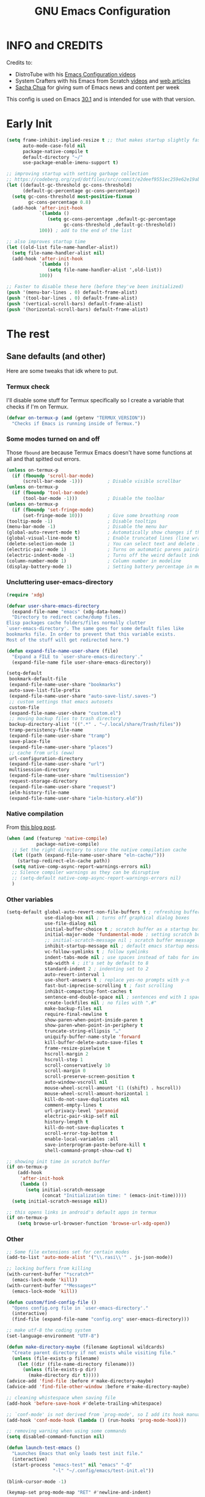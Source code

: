 #+title: GNU Emacs Configuration
#+auto_tangle: t

* Table of Contents :toc:noexport:
- [[#info-and-credits][INFO and CREDITS]]
- [[#early-init][Early Init]]
- [[#the-rest][The rest]]
  - [[#sane-defaults-and-other][Sane defaults (and other)]]
    - [[#termux-check][Termux check]]
    - [[#some-modes-turned-on-and-off][Some modes turned on and off]]
    - [[#uncluttering-user-emacs-directory][Uncluttering user-emacs-directory]]
    - [[#native-compilation][Native compilation]]
    - [[#other-variables][Other variables]]
    - [[#other][Other]]
    - [[#package-management-setup][Package management setup]]
      - [[#normal-packages][Normal packages]]
      - [[#not-normal-packages-vc][Not normal packages (vc)]]
  - [[#keybindings][Keybindings]]
    - [[#modal-editing-meow][Modal editing (Meow)]]
    - [[#flashing][Flashing]]
    - [[#setting-keybindings][Setting keybindings]]
  - [[#built-in-packages][Built-in packages]]
    - [[#abbreviations][Abbreviations]]
    - [[#recentf---file-history][recentf - file history]]
    - [[#remembering-file-place][Remembering file place]]
    - [[#eww][EWW]]
    - [[#line-numbers][Line numbers]]
    - [[#project-management][Project management]]
    - [[#tabs][Tabs]]
    - [[#ibuffer][Ibuffer]]
  - [[#appearance][Appearance]]
    - [[#dashboard-enlight][Dashboard (enlight)]]
    - [[#fonts][Fonts]]
      - [[#setting-fonts][Setting fonts]]
      - [[#enabling-programming-ligatures][Enabling programming ligatures]]
    - [[#highlight-todo][Highlight TODO]]
    - [[#icons-nerd-fonts][Icons (Nerd Fonts)]]
    - [[#modeline][Modeline]]
    - [[#rainbow-delimiters][Rainbow delimiters]]
    - [[#display-color-codes][Display color codes]]
    - [[#theme-ewal][Theme (ewal)]]
  - [[#completion][Completion]]
    - [[#in-buffer-completion][In-buffer completion]]
      - [[#corfu][corfu]]
      - [[#cape][cape]]
      - [[#completion-preview-mode][completion-preview-mode]]
    - [[#minibuffer-completion][Minibuffer completion]]
      - [[#vertico][Vertico]]
      - [[#consult][Consult]]
      - [[#annotations-marginalia][Annotations (marginalia)]]
  - [[#dired][Dired]]
  - [[#docs][Docs]]
    - [[#helpful][Helpful]]
      - [[#meows-describe-key-override][Meow's describe-key override]]
    - [[#which-key][Which-key]]
  - [[#elfeed][Elfeed]]
  - [[#embark][Embark]]
  - [[#magit][Magit]]
  - [[#transient][Transient]]
  - [[#org-mode][Org Mode]]
    - [[#initial-tweaks][Initial tweaks]]
    - [[#following-links-in-a-table][Following links in a table]]
    - [[#dwim-inserting-behaviour][DWIM inserting behaviour]]
    - [[#agenda-settings][Agenda settings]]
    - [[#saving-agenda-files][Saving agenda files]]
    - [[#export-settings][Export settings]]
    - [[#latex-settings][LaTeX settings]]
    - [[#meow-settings][Meow settings]]
    - [[#org-tempo][Org Tempo]]
    - [[#org-appear][Org appear]]
    - [[#org-auto-tangle][Org auto tangle]]
    - [[#org-roam][Org Roam]]
    - [[#toc][TOC]]
  - [[#parenthesis][Parenthesis]]
  - [[#programming][Programming]]
    - [[#compiling][Compiling]]
    - [[#flycheck][Flycheck]]
    - [[#lsp][LSP]]
    - [[#language-support][Language support]]
    - [[#languages][Languages]]
      - [[#shells][Shells]]
      - [[#c][C++]]
      - [[#lisp][Lisp]]
      - [[#elisp][Elisp]]
      - [[#python][Python]]
      - [[#web][Web]]
        - [[#impatient-mode][Impatient mode]]
        - [[#html][HTML]]
        - [[#css][CSS]]
        - [[#js][JS]]
    - [[#tree-sitter][Tree-sitter]]
    - [[#templates][Templates]]
      - [[#startup-templates-auto-insert][Startup templates (auto-insert)]]
      - [[#command-templates][Command templates]]
    - [[#making-file-executable-if-its-a-script][Making file executable if it's a script]]
  - [[#shells-and-terminals][Shells and terminals]]
    - [[#shell][Shell]]
    - [[#eshell][Eshell]]
      - [[#eat][EAT]]
    - [[#vterm][Vterm]]
  - [[#sudo-edit][Sudo edit]]
  - [[#translation-reverso][Translation (reverso)]]
  - [[#writeroom][Writeroom]]
  - [[#display-buffer-alist][display-buffer-alist]]
  - [[#pop-up-windows][Pop up windows]]
  - [[#m3u-mode][M3U mode]]
  - [[#local-packages][Local packages]]
  - [[#anilist-activity-lookup][Anilist activity lookup]]

* INFO and CREDITS
Credits to:
- DistroTube with his [[https://youtube.com/playlist?list=PL5--8gKSku15e8lXf7aLICFmAHQVo0KXX][Emacs Configuration videos]]
- System Crafters with his Emacs from Scratch [[https://youtube.com/playlist?list=PLEoMzSkcN8oPH1au7H6B7bBJ4ZO7BXjSZ][videos]] and [[https://systemcrafters.net/emacs-from-scratch/][web articles]]
- [[https://sachachua.com/blog/][Sacha Chua]] for giving sum of Emacs news and content per week

This config is used on Emacs _30.1_ and is intended for use with that version.
* Early Init
#+begin_src emacs-lisp :tangle early-init.el
(setq frame-inhibit-implied-resize t ;; that makes startup slightly faster
      auto-mode-case-fold nil
      package-native-compile t
      default-directory "~/"
      use-package-enable-imenu-support t)

;; improving startup with setting garbage collection
;; https://codeberg.org/zyd/dotfiles/src/commit/e2deef9551ec259e62e19abe3a9b86feb4a5c870/emacs.d/early-init.el
(let ((default-gc-threshold gc-cons-threshold)
      (default-gc-percentage gc-cons-percentage))
  (setq gc-cons-threshold most-positive-fixnum
        gc-cons-percentage 0.8)
  (add-hook 'after-init-hook
            `(lambda ()
               (setq gc-cons-percentage ,default-gc-percentage
                     gc-cons-threshold ,default-gc-threshold))
            100)) ; add to the end of the list

;; also improves startup time
(let ((old-list file-name-handler-alist))
  (setq file-name-handler-alist nil)
  (add-hook 'after-init-hook
            `(lambda ()
               (setq file-name-handler-alist ',old-list))
            100))

;; Faster to disable these here (before they've been initialized)
(push '(menu-bar-lines . 0) default-frame-alist)
(push '(tool-bar-lines . 0) default-frame-alist)
(push '(vertical-scroll-bars) default-frame-alist)
(push '(horizontal-scroll-bars) default-frame-alist)
#+end_src
* The rest
#+PROPERTY: header-args :tangle init.el
** Sane defaults (and other)
Here are some tweaks that idk where to put.
*** Termux check
I'll disable some stuff for Termux specifically so I create a variable that checks if I'm on Termux.
#+begin_src emacs-lisp
(defvar on-termux-p (and (getenv "TERMUX_VERSION"))
  "Checks if Emacs is running inside of Termux.")
#+end_src
*** Some modes turned on and off
Those =fbound= are because Termux Emacs doesn't have some functions at all and that spitted out errors.
#+begin_src emacs-lisp
(unless on-termux-p
  (if (fboundp 'scroll-bar-mode)
      (scroll-bar-mode -1)))         ; Disable visible scrollbar
(unless on-termux-p
  (if (fboundp 'tool-bar-mode)
      (tool-bar-mode -1)))           ; Disable the toolbar
(unless on-termux-p
  (if (fboundp 'set-fringe-mode)
      (set-fringe-mode 10)))         ; Give some breathing room
(tooltip-mode -1)                    ; Disable tooltips
(menu-bar-mode -1)                   ; Disable the menu bar
(global-auto-revert-mode t)          ; Automatically show changes if the file has changed
(global-visual-line-mode t)          ; Enable truncated lines (line wrapping)
(delete-selection-mode 1)            ; You can select text and delete it by typing (in emacs keybindings).
(electric-pair-mode 1)               ; Turns on automatic parens pairing
(electric-indent-mode -1)            ; Turns off the weird default indenting.
(column-number-mode 1)               ; Column number in modeline
(display-battery-mode 1)             ; Setting battery percentage in modeline
#+end_src
*** Uncluttering user-emacs-directory
#+begin_src emacs-lisp
(require 'xdg)

(defvar user-share-emacs-directory
  (expand-file-name "emacs" (xdg-data-home))
  "Directory to redirect cache/dump files.
Elisp packages cache folders/files normally clutter
`user-emacs-directory'. The same goes for some default files like
bookmarks file. In order to prevent that this variable exists.
Most of the stuff will get redirected here.")

(defun expand-file-name-user-share (file)
  "Expand a FILE to `user-share-emacs-directory'."
  (expand-file-name file user-share-emacs-directory))

(setq-default
 bookmark-default-file
 (expand-file-name-user-share "bookmarks")
 auto-save-list-file-prefix
 (expand-file-name-user-share "auto-save-list/.saves-")
 ;; custom settings that emacs autosets
 custom-file
 (expand-file-name-user-share "custom.el")
 ;; moving backup files to trash directory
 backup-directory-alist '((".*" . "~/.local/share/Trash/files"))
 tramp-persistency-file-name
 (expand-file-name-user-share "tramp")
 save-place-file
 (expand-file-name-user-share "places")
 ;; cache from urls (eww)
 url-configuration-directory
 (expand-file-name-user-share "url")
 multisession-directory
 (expand-file-name-user-share "multisession")
 request-storage-directory
 (expand-file-name-user-share "request")
 ielm-history-file-name
 (expand-file-name-user-share "ielm-history.eld"))
#+end_src
*** Native compilation
From [[https://www.rahuljuliato.com/posts/multiple-eln-cache][this blog post]].
#+begin_src emacs-lisp
(when (and (featurep 'native-compile)
           package-native-compile)
  ;; Set the right directory to store the native compilation cache
  (let ((path (expand-file-name-user-share "eln-cache/")))
    (startup-redirect-eln-cache path))
  (setq native-comp-async-report-warnings-errors nil)
  ;; Silence compiler warnings as they can be disruptive
  ;; (setq-default native-comp-async-report-warnings-errors nil)
  )
#+end_src
*** Other variables
#+begin_src emacs-lisp
(setq-default global-auto-revert-non-file-buffers t ; refreshing buffers without file associated with them
              use-dialog-box nil ; turns off graphical dialog boxes
              use-file-dialog nil
              initial-buffer-choice t ; scratch buffer as a startup buffer
              initial-major-mode 'fundamental-mode ; setting scratch buffer major mode
              ;; initial-scratch-message nil ; scratch buffer message
              inhibit-startup-message nil ; default emacs startup message
              vc-follow-symlinks t ; follow symlinks
              indent-tabs-mode nil ; use spaces instead of tabs for indenting
              tab-width 4 ; it's set by default to 8
              standard-indent 2 ; indenting set to 2
              auto-revert-interval 1
              use-short-answers t ; replace yes-no prompts with y-n
              fast-but-imprecise-scrolling t ; fast scrolling
              inhibit-compacting-font-caches t
              sentence-end-double-space nil ; sentences end with 1 space
              create-lockfiles nil ; no files with ".#"
              make-backup-files nil
              require-final-newline t
              show-paren-when-point-inside-paren t
              show-paren-when-point-in-periphery t
              truncate-string-ellipsis "…"
              uniquify-buffer-name-style 'forward
              kill-buffer-delete-auto-save-files t
              frame-resize-pixelwise t
              hscroll-margin 2
              hscroll-step 1
              scroll-conservatively 10
              scroll-margin 0
              scroll-preserve-screen-position t
              auto-window-vscroll nil
              mouse-wheel-scroll-amount '(1 ((shift) . hscroll))
              mouse-wheel-scroll-amount-horizontal 1
              kill-do-not-save-duplicates nil
              comment-empty-lines t
              url-privacy-level 'paranoid
              electric-pair-skip-self nil
              history-length t
              kill-do-not-save-duplicates t
              scroll-error-top-bottom t
              enable-local-variables :all
              save-interprogram-paste-before-kill t
              shell-command-prompt-show-cwd t)

;; showing init time in scratch buffer
(if on-termux-p
    (add-hook
     'after-init-hook
     (lambda ()
       (setq initial-scratch-message
             (concat "Initialization time: " (emacs-init-time)))))
  (setq initial-scratch-message nil))

;; this opens links in android's default apps in termux
(if on-termux-p
    (setq browse-url-browser-function 'browse-url-xdg-open))
#+end_src
*** Other
#+begin_src emacs-lisp
;; Some file extensions set for certain modes
(add-to-list 'auto-mode-alist '("\\.rasi\\'" . js-json-mode))

;; locking buffers from killing
(with-current-buffer "*scratch*"
  (emacs-lock-mode 'kill))
(with-current-buffer "*Messages*"
  (emacs-lock-mode 'kill))

(defun custom/find-config-file ()
  "Opens config.org file in `user-emacs-directory'."
  (interactive)
  (find-file (expand-file-name "config.org" user-emacs-directory)))

;; make utf-8 the coding system
(set-language-environment "UTF-8")

(defun make-directory-maybe (filename &optional wildcards)
  "Create parent directory if not exists while visiting file."
  (unless (file-exists-p filename)
    (let ((dir (file-name-directory filename)))
      (unless (file-exists-p dir)
        (make-directory dir t)))))
(advice-add 'find-file :before #'make-directory-maybe)
(advice-add 'find-file-other-window :before #'make-directory-maybe)

;; cleaning whistespace when saving file
(add-hook 'before-save-hook #'delete-trailing-whitespace)

;; `conf-mode' is not derived from `prog-mode', so I add its hook manually
(add-hook 'conf-mode-hook (lambda () (run-hooks 'prog-mode-hook)))

;; removing warning when using some commands
(setq disabled-command-function nil)

(defun launch-test-emacs ()
  "Launches Emacs that only loads test init file."
  (interactive)
  (start-process "emacs-test" nil "emacs" "-Q"
                 "-l" "~/.config/emacs/test-init.el"))

(blink-cursor-mode -1)

(keymap-set prog-mode-map "RET" #'newline-and-indent)

(defun execute-extended-command-other-window (prefixarg &optional command-name typed)
  "Execute `execute-extended-command' in a new window."
  (interactive
   (let ((execute-extended-command--last-typed nil))
     (list current-prefix-arg
           (read-extended-command))))
  (switch-to-buffer-other-window (current-buffer))
  (with-suppressed-warnings ((interactive-only execute-extended-command))
    (execute-extended-command prefixarg command-name typed)))

(defun execute-extended-command-other-tab (prefixarg &optional command-name typed)
  "Execute `execute-extended-command' in a new tab."
  (interactive
   (let ((execute-extended-command--last-typed nil))
     (list current-prefix-arg
           (read-extended-command))))
  (display-buffer-in-new-tab (current-buffer) nil)
  (with-suppressed-warnings ((interactive-only execute-extended-command))
    (execute-extended-command prefixarg command-name typed)))

(keymap-global-set "C-x 4 x" #'execute-extended-command-other-window)
(keymap-global-set "C-x t x" #'execute-extended-command-other-tab)

(defun desktop-and-tabs-clear (arg)
  "Clear desktop, close all tabs."
  (interactive "P")
  (if arg
      (emacs-lock-mode 'kill))
  (desktop-clear)
  (let ((inhibit-message t))
    (tab-close-other)
    (if arg
        (setq emacs-lock-mode nil)
      (enlight-open))))

(keymap-global-set "C-x M-k" 'desktop-and-tabs-clear)

(defun indent-dwim ()
  "Indent whole buffer or region."
  (interactive)
  (if (use-region-p)
      (call-interactively 'indent-region)
    (indent-region (point-min) (point-max))))

(keymap-global-set "<remap> <indent-region>" 'indent-dwim)

(with-eval-after-load 'hl-line
  (define-advice face-at-point (:around (orig-fun &rest args))
    "Disable `hl-line-mode' temporarily if it's non-nil."
    (if hl-line-mode
        (progn
          (hl-line-mode -1)
          (prog1 (apply orig-fun args)
            (hl-line-mode 1)))
      (apply orig-fun args))))
#+end_src
*** Package management setup
**** Normal packages
=use-package= is nice wrapper for installing and configruing packages.
It will lazy-load packages by default.
I have =use-package-always-ensure= because otherwise packages didn't want to download with =use-package-always-defer=.
#+begin_src emacs-lisp
(use-package use-package
  ;; :init (setq use-package-enable-imenu-support t)
  :custom
  (use-package-verbose t)
  (use-package-always-ensure t)
  (use-package-always-defer t)) ; packages by default will be lazy loaded, like they will have defer: t
#+end_src

Default package management using =package.el=
#+begin_src emacs-lisp
(use-package package
  :custom
  (package-user-dir (expand-file-name-user-share "packages/"))
  (package-gnupghome-dir (expand-file-name-user-share "gpg"))
  (package-archives '(("melpa" . "https://melpa.org/packages/")
                      ("elpa" . "https://elpa.gnu.org/packages/")
                      ("nongnu-elpa" . "https://elpa.nongnu.org/nongnu/")
                      ("jcs-elpa" . "https://jcs-emacs.github.io/jcs-elpa/packages/")))
  (package-async t)
  :init
  (package-initialize)
  (unless package-archive-contents
    (package-refresh-contents))
  )
#+end_src
**** Not normal packages (vc) :ARCHIVE:
=package-vc-install= can install pacakges directly from their source.
That is great for packages not available in elpas.
[[https://github.com/slotThe/vc-use-package][vc-use-package]] integrates it into =use-package=.
#+begin_src emacs-lisp
(unless (package-installed-p 'vc-use-package)
  (package-vc-install "https://github.com/slotThe/vc-use-package"))
(require 'vc-use-package)
#+end_src
** Keybindings
*** Modal editing (Meow)
#+begin_src emacs-lisp
(use-package meow
  :demand
  :custom
  (meow-use-clipboard t)
  (meow-expand-hint-remove-delay 0) ;; when set to 0, it disables numbers popup
  :config
  (defun meow-setup ()
    (setq meow-cheatsheet-layout meow-cheatsheet-layout-qwerty)
    (meow-motion-overwrite-define-key
     '("j" . meow-next)
     '("k" . meow-prev)
     '("<escape>" . ignore)
     '("{" . tab-previous)
     '("}" . tab-next))

    (meow-leader-define-key
     ;; Use SPC (0-9) for digit arguments.
     '("1" . meow-digit-argument)
     '("2" . meow-digit-argument)
     '("3" . meow-digit-argument)
     '("4" . meow-digit-argument)
     '("5" . meow-digit-argument)
     '("6" . meow-digit-argument)
     '("7" . meow-digit-argument)
     '("8" . meow-digit-argument)
     '("9" . meow-digit-argument)
     '("0" . meow-digit-argument)
     '("/" . meow-keypad-describe-key)
     '("?" . meow-cheatsheet))

    (meow-normal-define-key
     '("0" . meow-expand-0)
     '("9" . meow-expand-9)
     '("8" . meow-expand-8)
     '("7" . meow-expand-7)
     '("6" . meow-expand-6)
     '("5" . meow-expand-5)
     '("4" . meow-expand-4)
     '("3" . meow-expand-3)
     '("2" . meow-expand-2)
     '("1" . meow-expand-1)
     '("-" . negative-argument)
     '(";" . meow-reverse)
     '("," . meow-inner-of-thing)
     '("." . meow-bounds-of-thing)
     '("[" . meow-beginning-of-thing)
     '("]" . meow-end-of-thing)
     '("{" . tab-previous)
     '("}" . tab-next)
     '("a" . meow-append)
     '("A" . meow-open-below)
     '("b" . meow-back-word)
     '("B" . meow-back-symbol)
     '("c" . meow-change)
     '("d" . meow-delete)
     '("D" . meow-backward-delete)
     '("e" . meow-next-word)
     '("E" . meow-next-symbol)
     '("f" . meow-find)
     '("g" . meow-cancel-selection)
     '("G" . meow-grab)
     '("h" . meow-left)
     '("H" . meow-left-expand)
     '("i" . meow-insert)
     '("I" . meow-open-above)
     '("j" . meow-next)
     '("J" . meow-next-expand)
     '("k" . meow-prev)
     '("K" . meow-prev-expand)
     '("l" . meow-right)
     '("L" . meow-right-expand)
     '("m" . meow-join)
     '("n" . meow-search)
     '("o" . meow-block)
     '("O" . meow-to-block)
     '("p" . meow-yank)
     '("q" . meow-quit)
     '("Q" . meow-goto-line)
     '("r" . meow-replace)
     '("R" . meow-swap-grab)
     '("s" . meow-kill)
     '("t" . meow-till)
     '("u" . meow-undo)
     '("U" . meow-undo-in-selection)
     '("v" . meow-visit)
     '("w" . meow-mark-word)
     '("W" . meow-mark-symbol)
     '("x" . meow-line)
     '("X" . meow-goto-line)
     '("y" . meow-save)
     '("Y" . meow-sync-grab)
     '("z" . meow-pop-selection)
     '("'" . repeat)
     '("<escape>" . ignore))

    (meow-define-keys 'insert
      '("C-." . meow-keypad))
    (add-to-list 'meow-mode-state-list '(helpful-mode . normal)))

  (meow-setup)
  (meow-global-mode 1))
#+end_src

When I press =y= with no region, it will copy the end of visual line.
#+begin_src emacs-lisp
(use-package meow
  :config
  (defun kill-ring-save-visual-line ()
    "Save the region from point to the end of visual line."
    (interactive)
    (let ((end-point (save-excursion
                       (end-of-visual-line)
                       (point))))
      (save-excursion
        (kill-ring-save (point) end-point))))
  (add-to-list 'meow-selection-command-fallback
               '(meow-save . kill-ring-save-visual-line)))
#+end_src
*** Flashing
When doing big movements, I will get a flash at the current line.
#+begin_src emacs-lisp
(use-package pulse
  :config
  (defun custom/pulse-line (&rest _)
    "Pulse the current line."
    (pulse-momentary-highlight-one-line (point)))

  (dolist (command '(meow-beginning-of-thing
                     meow-end-of-thing
                     windmove-up
                     windmove-down
                     windmove-left
                     windmove-right
                     other-window
                     scroll-up-command
                     scroll-down-command
                     tab-select
                     tab-next
                     tab-previous))
    (advice-add command :after #'custom/pulse-line)))
#+end_src
*** Setting keybindings
#+begin_src emacs-lisp
;; Make ESC quit prompts immediately
(keymap-global-set "<escape>" 'keyboard-escape-quit)
(keymap-global-set "C-c f c" 'custom/find-config-file)
(keymap-global-set "C-c f ." 'find-file-at-point)
(keymap-global-set "C-x K" 'kill-current-buffer)
;; I don't like default window management keybindings so I set my own
;; They are inspired by Doom Emacs keybindings
(keymap-global-set "C-c w j" 'windmove-down)
(keymap-global-set "C-c w h" 'windmove-left)
(keymap-global-set "C-c w k" 'windmove-up)
(keymap-global-set "C-c w l" 'windmove-right)
(keymap-global-set "C-c w v" 'split-window-right)
(keymap-global-set "C-c w s" 'split-window-below)
(keymap-global-set "C-c w c" 'delete-window)
(keymap-global-set "C-c w w" 'other-window)
(keymap-global-set "C-c w q l" 'windmove-delete-right)
(keymap-global-set "C-c w q h" 'windmove-delete-left)
(keymap-global-set "C-c w q j" 'windmove-delete-down)
(keymap-global-set "C-c w q k" 'windmove-delete-up)
(keymap-global-set "M-/" 'hippie-expand)
;; resizing buffer
(keymap-global-set "C-=" 'text-scale-increase)
(keymap-global-set "C-+" 'text-scale-increase)
(keymap-global-set "C--" 'text-scale-decrease)
(keymap-global-set "C-x 4 k" 'other-window-prefix)
(keymap-global-set "C-x B" 'scratch-buffer)
(global-set-key (kbd "<C-wheel-up>") 'text-scale-increase)
(global-set-key (kbd "<C-wheel-down>") 'text-scale-decrease)
#+end_src
** Built-in packages
*** Abbreviations
Built-in =abbrev-mode= allows for abbreviations.
#+begin_src emacs-lisp
(use-package abbrev
  :ensure nil
  :hook (text-mode . abbrev-mode) ;; `text-mode' is a parent of `org-mode'
  :bind ("C-x \"" . unexpand-abbrev)
  :config
  (if on-termux-p
      (setq abbrev-file-name
            "~/storage/shared/Sync/backup/abbrev_defs.el")
    (setq abbrev-file-name "~/Sync/backup/abbrev_defs.el")))
#+end_src

I have /btw/ set for /by the way/.
The cool thing is when you type /Btw/ you get /By the way/ with capital /B/ at the beginning.
*** recentf - file history
=recentf= is built-in package for remembering file visit history.
#+begin_src emacs-lisp
(use-package recentf
  :hook ((after-init . recentf-mode)
         (kill-emacs . #'recentf-save-list))
  :bind (("C-c f r" . recentf-open))
  :custom
  (recentf-save-file (expand-file-name-user-share "recentf")) ; location of the file
  (recentf-max-saved-items nil)) ; infinite amount of entries in recentf file
#+end_src
*** Remembering file place
#+begin_src emacs-lisp
(use-package saveplace
  :hook (after-init . save-place-mode))
#+end_src
*** EWW
#+begin_src emacs-lisp
(use-package eww
  :custom (eww-auto-rename-buffer 'title))
#+end_src
*** Line numbers
#+begin_src emacs-lisp
(use-package display-line-numbers
  :hook (prog-mode . display-line-numbers-mode)
  :custom (display-line-numbers-type 'relative))
#+end_src
*** Project management
I'm using built-in =project= package.
#+begin_src emacs-lisp
(use-package project
  :custom
  (project-list-file
   (expand-file-name-user-share "projects"))
  (project-switch-use-entire-map t))
#+end_src
*** Tabs
=tab-bar= is built-in package that emulates web browser tab behaviour.
At first I wanted to use [[https://github.com/nex3/perspective-el][perspective]] to have workspaces, but it didn't work so I opted for this.
#+begin_src emacs-lisp
(use-package tab-bar
  :init
  (tab-bar-mode 1)
  ;; (advice-add #'tab-new
  ;;             :after
  ;;             (lambda (&rest _) (when (yes-or-no-p "Rename tab? ")
  ;;                                 (call-interactively #'tab-rename))))
  :custom-face
  (tab-bar-tab ((nil (:inherit 'highlight :background unspecified :foreground unspecified))))
  :bind ("C-x t k" . other-tab-prefix)
  :custom
  (tab-bar-show 1)                     ;; hide bar if <= 1 tabs open
  (tab-bar-close-button-show nil)      ;; hide tab close / X button
  (tab-bar-new-button-show nil)        ;; hide tab new / + button
  (tab-bar-tab-hints t)                ;; show tab numbers
  (tab-bar-auto-width-max nil))
#+end_src
*** Ibuffer
#+begin_src emacs-lisp
(use-package ibuffer
  :bind ("C-x C-b" . ibuffer)
  :custom (ibuffer-default-sorting-mode 'filename/process))
#+end_src
** Appearance
*** Dashboard (enlight)
I'm using [[https://github.com/ichernyshovvv/enlight][enlight]] as it allows for a very minimal dashboard.
#+begin_src emacs-lisp
(use-package enlight
  :hook (enlight-mode . (lambda () (with-current-buffer "*enlight*"
                                     (emacs-lock-mode 'kill))))
  :custom
  (initial-buffer-choice #'enlight)
  (tab-bar-new-tab-choice #'enlight) ;; buffer to show in new tabs
  (enlight-content
   (concat
    (propertize "Welcome to the Church of Emacs" 'face 'success)
    "\n"
    (concat "Startup time: " (emacs-init-time))
    "\n"
    (enlight-menu
     '(("Org Mode"
        ("Org-Agenda (current day)" (org-agenda nil "a") "a")
        ("Org-Agenda (all ideas)" (org-todo-list "IDEA") "i")
        ("Org-Roam notes" org-roam-node-find "n")
        ("Org-Roam today daily" org-roam-dailies-goto-today "d"))
       ("Other"
        ("Projects" project-switch-project "p"))
       ("Things to remember"
        ("Instead of holding h/l, use letter finding keybindings")
        ("Use C-. in insert mode to access meow-keypad")
        ("Use C-x ( and C-x ) in meow beacon state")))))))
#+end_src
*** Fonts
**** Setting fonts
It's tangled to =early-init.el=, because it improves startup time a bit.
#+begin_src emacs-lisp :tangle early-init.el
(set-face-attribute 'default nil
                    :font "JetBrainsMono NFM"
                    :height 90
                    :weight 'medium)
(set-face-attribute 'variable-pitch nil
                    :family "Ubuntu Nerd Font"
                    :weight 'medium)
(set-face-attribute 'fixed-pitch nil
                    :family "JetBrainsMono NFM Mono")
(set-face-attribute 'fixed-pitch-serif nil
                    :inherit 'fixed-pitch
                    :slant 'italic)

;; Makes commented text and keywords italics.
;; This is working in emacsclient but not emacs.
;; Your font must have an italic face available.
(custom-set-faces '(font-lock-comment-face ((nil (:slant italic)))))
#+end_src
**** Enabling programming ligatures
Some fonts like [[https://github.com/tonsky/FiraCode/][Fira Code]] have so called /programming ligatures/ that are essentailly nice symbols for combinations of symbols.
[[https://github.com/mickeynp/ligature.el][ligature.el]] allows us in Emacs to use them.
#+begin_src emacs-lisp
(use-package ligature
  :unless on-termux-p
  :hook (prog-mode . ligature-mode)
  :config
  (ligature-set-ligatures 't '("www"))
  ;; Enable ligatures in programming modes
  (ligature-set-ligatures
   'prog-mode
   '("--" "---" "==" "===" "!="
     "!==" "=!=" "=:=" "=/=" "<=" ">=" "&&" "&&&" "&=" "++" "+++" "***"
     ";;" "!!" "??" "???" "?:" "?." "?=" "<:" ":<" ":>" ">:" "<:<" "<>"
     "<<<" ">>>" "<<" ">>" "||" "-|" "_|_" "|-" "||-" "|=" "||=" "##"
     "###" "####" "#{" "#[" "]#" "#(" "#?" "#_" "#_(" "#:" "#!" "#=" "^="
     "<$>" "<$" "$>" "<+>" "<+" "+>" "<*>" "<*" "*>" "</" "</>" "/>"
     "<!--" "<#--" "-->" "->" "->>" "<<-" "<-" "<=<" "=<<" "<<=" "<=="
     "<=>" "<==>" "==>" "=>" "=>>" ">=>" ">>=" ">>-" ">-" "-<" "-<<"
     ">->" "<-<" "<-|" "<=|" "|=>" "|->" "<->" "<~~" "<~" "<~>" "~~"
     "~~>" "~>" "~-" "-~" "~@" "[||]" "|]" "[|" "|}" "{|" "[<" ">]" "|>"
     "<|" "||>" "<||" "|||>" "<|||" "<|>" "..." ".." ".=" "..<" ".?" "::"
     ":::" ":=" "::=" ":?" ":?>" "//" "///" "/*" "*/" "/=" "//=" "/=="
     "@_" "__" "???" "<:<" ";;;")))
#+end_src
*** Highlight TODO
Adding highlights to TODO and related words.
#+begin_src emacs-lisp
(use-package hl-todo
  :hook ((org-mode prog-mode) . hl-todo-mode)
  :custom
  (hl-todo-highlight-punctuation ":")
  (hl-todo-keyword-faces
   `(("TODO"       warning bold)
     ("FIXME"      error bold)
     ("HACK"       font-lock-constant-face bold)
     ("REVIEW"     font-lock-keyword-face bold)
     ("NOTE"       success bold)
     ("DEPRECATED" font-lock-doc-face bold))))
#+end_src
*** Icons ([[https://www.nerdfonts.com/][Nerd Fonts]])
#+begin_src emacs-lisp
(use-package nerd-icons
  :config
  (add-to-list 'nerd-icons-mode-icon-alist
               '(lisp-data-mode nerd-icons-sucicon
                                "nf-custom-scheme"
                                :face nerd-icons-orange)))

(use-package nerd-icons-dired
  :hook (dired-mode . nerd-icons-dired-mode)
  :config
  (advice-add #'wdired-change-to-wdired-mode :before
              (lambda ()
                (if nerd-icons-dired-mode
                    (nerd-icons-dired-mode -1))))
  (dolist (func '(wdired-finish-edit
                  wdired-exit
                  wdired-abort-changes))
    (advice-add func :after
                (lambda ()
                  (unless nerd-icons-dired-mode
                    (nerd-icons-dired-mode 1))))))

(use-package nerd-icons-ibuffer
  :hook (ibuffer-mode . nerd-icons-ibuffer-mode))

(use-package nerd-icons-completion
  :hook (marginalia-mode . #'nerd-icons-completion-marginalia-setup))
#+end_src
*** Modeline
[[https://github.com/seagle0128/doom-modeline][doom-modeline]] is a bar at the bottom of the screen
#+begin_src emacs-lisp
(use-package doom-modeline
  :hook (after-init . doom-modeline-mode)
  :custom
  (doom-modeline-battery t)
  (doom-modeline-buffer-encoding 'nondefault))
#+end_src
*** Rainbow delimiters
Adding [[https://github.com/Fanael/rainbow-delimiters][coloring to parentheses]].
#+begin_src emacs-lisp
(use-package rainbow-delimiters
  :hook (prog-mode . rainbow-delimiters-mode)
  :custom (rainbow-delimiters-max-face-count 5))
#+end_src
*** Display color codes
[[https://github.com/DevelopmentCool2449/colorful-mode][colorful-mode]] displays the actual color as a background for any hex color value (ex. #ffffff).
#+begin_src emacs-lisp
(use-package colorful-mode
  :hook (after-init . global-colorful-mode)
  :custom (global-colorful-modes
           '(prog-mode conf-mode help-mode (not special-mode)))
  ;; the default box around the colors causes line to be slightly
  ;; misaligned
  :custom-face (colorful-base ((nil (:box nil)))))
#+end_src
*** Theme (ewal)
I use [[https://github.com/dylanaraps/pywal][pywal]] for my theming so I use [[https://github.com/cyruseuros/ewal][this]] as my theme.
#+begin_src emacs-lisp
(use-package doom-themes
  ;; :demand
  :custom
  (doom-themes-enable-bold t)   ; if nil, bold is universally disabled
  (doom-themes-enable-italic t) ; if nil, italics is universally disabled
  :config
  ;; Enable flashing modeline on errors
  (doom-themes-visual-bell-config)
  ;; Corrects (and improves) org-mode's native fontification.
  (doom-themes-org-config))

(if on-termux-p
    (load-theme 'doom-dracula t) ;; if on termux, use some doom theme
  (progn
    (use-package ewal-doom-themes
      :demand
      :config
      (defun ewal-dark-background-p ()
        "Return non-nil if background color is dark."
        (color-dark-p (mapcar (lambda (x)
                                (/ x 255.0))
                              (color-hex-to-rgb
                               (ewal-load-color 'background)))))

      (defun ewal-setup (theme)
        "Set some faces if THEME is ewal theme."
        (when (eq theme 'ewal-doom-one)
          (let ((color (ewal--get-base-color 'green)))
            (set-face-attribute 'line-number nil
                                :foreground color
                                :inherit 'default)
            (eval
             `(with-eval-after-load 'org
                (set-face-attribute 'org-scheduled-today nil
                                    :foreground ,color)))
            (eval `(with-eval-after-load 'completion-preview
                     (set-face-attribute 'completion-preview-exact nil
                                         :underline ,color))))
          (with-eval-after-load 'hl-line
            (if (ewal-dark-background-p)
                (set-face-attribute 'hl-line nil :background "gray5")
              (set-face-attribute 'hl-line nil :background 'unspecified
                                  :inherit 'highlight)))))

      (add-hook 'enable-theme-functions 'ewal-setup)

      (defun color-hex-to-rgb (hex)
        "Return list of red, green and blue colors for the hex color
string specified by HEX."
        (list (string-to-number (substring hex 1 3) 16)
              (string-to-number (substring hex 3 5) 16)
              (string-to-number (substring hex 5 7) 16)))

      (if (ewal-dark-background-p)
          (load-theme 'ewal-doom-one t)
        (progn
          (setq ewal-doom-one-brighter-comments t
                ewal-doom-one-comment-bg nil
                ewal-dark-palette-p nil)
          (load-theme 'ewal-doom-one t)

          (with-eval-after-load 'eww
            (set-face-attribute
             'eww-form-text nil :box
             `(:line-width 1 :color ,(ewal-get-color 'foreground)))))))))
#+end_src

With Emacs 29, true transparency has been added.
#+begin_src emacs-lisp
(add-to-list 'default-frame-alist '(alpha-background . 95))
#+end_src
** Completion
*** In-buffer completion
**** corfu
[[https://github.com/minad/corfu][corfu]] is minimal completion provider aligning with Emacs built-in tools.
#+begin_src emacs-lisp
(use-package corfu
  :init (global-corfu-mode t)
  :hook (;; (meow-insert-exit . custom/corfu-cleanup)
         ;; ((prog-mode ielm-mode) . corfu-mode)
         (corfu-mode . corfu-popupinfo-mode)
         (prog-mode . (lambda () (setq-local corfu-auto t))))
  :custom-face
  (corfu-current ((nil (:inherit 'highlight
                                 :background unspecified
                                 :foreground unspecified))))
  :custom
  ;; (corfu-auto t)
  (corfu-auto-prefix 1)
  (corfu-popupinfo-delay nil)
  (corfu-quit-no-match t)
  (global-corfu-minibuffer nil)
  (tab-always-indent 'complete)
  ;; :preface
  ;; it doesn't exit when using meow, the fix was inspired by
  ;; https://gitlab.com/daniel.arnqvist/emacs-config/-/blob/master/init.el?ref_type=heads#L147
  ;; (defun custom/corfu-cleanup ()
  ;;   "Close corfu popup if it is active."
  ;;   (if (boundp 'corfu-mode)
  ;;       (if corfu-mode (corfu-quit))))
  :bind (:map corfu-map
              ("C-j" . corfu-next)
              ("C-k" . corfu-previous)
              ("C-l" . corfu-insert)
              ("<escape>" . corfu-quit))
  :config
  ;; (add-to-list 'meow-mode-state-list '(corfu-mode . insert))
  )

(use-package nerd-icons-corfu
  :hook (corfu-mode . nerd-icons-corfu-setup)
  :preface
  (defun nerd-icons-corfu-setup ()
    (add-to-list 'corfu-margin-formatters #'nerd-icons-corfu-formatter))
  )
#+end_src
**** cape
#+begin_src emacs-lisp
(use-package cape
  :init
  ;; The order of the functions matters, the
  ;; first function returning a result wins.  Note that the list of buffer-local
  ;; completion functions takes precedence over the global list.
  (add-hook 'completion-at-point-functions #'cape-dabbrev)
  (add-hook 'completion-at-point-functions #'cape-file)
  (add-hook 'completion-at-point-functions #'cape-elisp-block)
  ;; (add-hook 'completion-at-point-functions #'cape-history)
)
#+end_src
**** completion-preview-mode
#+begin_src emacs-lisp
(use-package completion-preview
  :hook (after-init . global-completion-preview-mode)
  :bind (:map completion-preview-active-mode-map
              ("TAB" . completion-preview-insert))
  :config
  (add-to-list 'global-completion-preview-modes
               '(not prog-mode conf-mode)))
#+end_src
*** Minibuffer completion
The completion that you get when doing =M-x= for example that lists candidates to choose from.
**** Vertico
I switched from [[https://github.com/abo-abo/swiper#ivy][Ivy]] to [[https://github.com/minad/vertico][Vertico]] because it's simpler.
I don't need it loading immediately so I defer it by a second.
#+begin_src emacs-lisp
(use-package vertico
  :hook (after-init . vertico-mode)
  :bind (:map vertico-map
              ("C-j" . vertico-next)
              ("C-k" . vertico-previous)
              ("C-l" . vertico-exit))
  :custom
  (enable-recursive-minibuffers t)
  ;; `recentf-open' will not have sorted entries
  (vertico-multiform-commands
   '((recentf-open (vertico-sort-function . nil))))
  :config
  (vertico-mode)
  (vertico-mouse-mode t)
  (vertico-multiform-mode)
  )
#+end_src

=vertico-directory= extension makes file navigation easier
#+begin_src emacs-lisp
(use-package vertico-directory
  :after vertico
  :ensure nil
  ;; More convenient directory navigation commands
  :bind (:map vertico-map
              ("RET" . vertico-directory-enter)
              ("C-l" . vertico-directory-enter)
              ("DEL" . vertico-directory-delete-char)
              ("M-DEL" . vertico-directory-delete-word))
  ;; Tidy shadowed file names
  :hook (rfn-eshadow-update-overlay . vertico-directory-tidy))
#+end_src

[[https://github.com/oantolin/orderless][Orderless]] is used for using different completion style across whole Emacs.
#+begin_src emacs-lisp
(use-package orderless
  :after vertico
  :init
  ;; Configure a custom style dispatcher (see the Consult wiki)
  ;; (setq orderless-style-dispatchers '(+orderless-consult-dispatch orderless-affix-dispatch)
  ;;       orderless-component-separator #'orderless-escapable-split-on-space)
  (setq completion-styles '(orderless basic)
        completion-category-defaults nil
        completion-category-overrides '((file (styles partial-completion)))))
#+end_src

Built-in =savehist-mode= saves minibuffer history
#+begin_src emacs-lisp
(use-package savehist
  :init (savehist-mode t)
  :custom
  (savehist-file (expand-file-name-user-share "history"))
  (savehist-additional-variables '(comint-input-ring)))
#+end_src
**** Consult
[[https://github.com/minad/consult][Consult]] has lots of useful commands with minibuffer completion.
#+begin_src emacs-lisp
(use-package consult
  :init
  ;; Use `consult-completion-in-region' if Vertico is enabled.
  ;; Otherwise use the default `completion--in-region' function.
  (setq-default completion-in-region-function
                (lambda (&rest args)
                  (apply (if vertico-mode
                             #'consult-completion-in-region
                           #'completion--in-region)
                         args)))
  :bind
  ;; ([remap project-find-file] . consult-project-buffer)
  (([remap goto-line] . consult-goto-line)
   ([remap imenu] . consult-imenu)
   ([remap switch-to-buffer] . consult-buffer)
   ([remap project-find-file] . consult-project-buffer)
   ([remap switch-to-buffer-other-window] . consult-buffer-other-window)
   ([remap switch-to-buffer-other-frame] . consult-buffer-other-frame)
   ([remap switch-to-buffer-other-tab] . consult-buffer-other-tab)
   ("M-P" . consult-history)
   ([remap comint-history-isearch-backward-regexp] . consult-history)
   ([remap previous-matching-history-element] . consult-history)
   ([remap eshell-previous-matching-input] . consult-history))
  :custom
  (consult-async-min-input 0)
  :config
  ;; no live preview as loading org mode takes few seconds
  (consult-customize consult-buffer consult-project-buffer
                     :preview-key nil)
  ;; adding project source
  ;; (push 'consult--source-project-recent-file consult-buffer-sources)
  (push 'consult--source-project-buffer consult-buffer-sources)
  (meow-normal-define-key '("P" . consult-yank-from-kill-ring)))
#+end_src
**** Annotations (marginalia)
[[https://github.com/minad/marginalia][Marginalia]] shows candidatate's annotations
#+begin_src emacs-lisp
(use-package marginalia
  :after vertico
  :bind (:map minibuffer-local-map
              ("M-A" . marginalia-cycle))
  :init (marginalia-mode))
#+end_src
** Dired
Dired is bult-in file manager for Emacs. It uses =ls= for displaying directories.
#+begin_src emacs-lisp
(use-package dired
  :ensure nil
  :hook (dired-mode . dired-hide-details-mode)
  :bind (:map dired-mode-map
              ("b" . dired-up-directory))
  :custom
  (insert-directory-program "ls")
  (dired-listing-switches "-lvXAh --group-directories-first")
  (dired-switches-in-mode-line 0)
  (dired-kill-when-opening-new-dired-buffer t)
  (image-dired-dir (expand-file-name-user-share "image-dired"))
  (dired-auto-revert-buffer t)
  (dired-hide-details-hide-symlink-targets nil)
  (dired-recursive-copies 'always)
  (dired-recursive-deletes 'always)
  (dired-vc-rename-file t)
  (dired-guess-shell-alist-user
   (list '("\\.\\(png\\|jpg\\|jpeg\\|gif\\|svg\\|bmp\\|webp\\)$"
           "xdg-open")
         '("\\.\\(pdf\\|epub\\)$" "xdg-open")
         '("\\.\\(mkv\\|mp4\\)$" "xdg-open")
         ;; everything else
         '("\\..*$" "xdg-open")))
  (dired-dwim-target t))

(use-package diredfl
  :after dired
  :hook (dired-mode . diredfl-mode)
  :config
  (set-face-attribute 'diredfl-dir-name nil :bold t)
  (add-to-list 'diredfl-compressed-extensions ".chd"))
#+end_src
** Docs
*** Helpful
[[https://github.com/Wilfred/helpful][This]] makes Emacs documentation look pretty.
#+begin_src emacs-lisp
(use-package helpful
  :bind
  ([remap describe-function] . helpful-callable)
  ([remap describe-command] . helpful-command)
  ([remap describe-symbol] . helpful-symbol)
  ([remap describe-variable] . helpful-variable)
  ([remap describe-key] . helpful-key) ; it doesn't work with meow
  ("C-h C-." . helpful-at-point-better)
  ("C-h '" . describe-face)
  :custom (helpful-max-buffers nil)
  :config
  (defun helpful-at-point-better ()
    "Improved version of `helpful-at-point'.
Handles symbols that start or end with a single quote (') correctly."
    (interactive)
    (if-let ((sym (thing-at-point 'symbol t)))
        (let ((sym (cond
                    ((char-equal ?' (aref sym 0)) ; Starts with '
                     (substring sym 1)) ; Remove leading '
                    ((char-equal ?' (aref sym (1- (length sym)))) ; Ends with '
                     (substring sym 0 -1)) ; Remove trailing '
                    ;; is in org mode and is surrounded by =
                    ((and (eq major-mode 'org-mode)
                          (and (char-equal ?= (aref sym 0))
                               (char-equal ?= (aref sym (1- (length sym))))))
                     (substring sym 1 -1))
                    (t sym)))) ; No changes needed
          (helpful-symbol (intern sym)))
      (message "No symbol found at point!"))))
#+end_src
**** Meow's describe-key override
Meow sometimes uses =desribe-key= even with =C-h k= remapped to =helpful-key=.
I override it.
#+begin_src emacs-lisp
(use-package helpful
  :init
  (advice-add #'describe-key :override #'meow-helpful-key)
  (defun meow-helpful-key (&rest args)
    (funcall #'helpful-key (cdaar args))))
#+end_src
*** Which-key
[[https://github.com/justbur/emacs-which-key][It]] shows you available keybindings, the default ones and the ones you create.
It takes few seconds to load and that's why I defer it by 5 seconds.
#+begin_src emacs-lisp
(use-package which-key
  :unless on-termux-p
  :defer 5
  :custom
  (which-key-side-window-location 'bottom)
  (which-key-sort-order #'which-key-key-order-alpha)
  (which-key-sort-uppercase-first nil)
  (which-key-add-column-padding 1)
  (which-key-max-display-columns nil)
  (which-key-min-display-lines 6)
  (which-key-max-description-length nil)
  (which-key-allow-imprecise-window-fit nil)
  (which-key-separator "  ")
  (which-key-idle-delay 0.5)
  :config
  (which-key-mode 1))
#+end_src
** Elfeed
[[https://github.com/skeeto/elfeed][Elfeed]] is a RSS feed reader.
#+begin_src emacs-lisp
(use-package elfeed
  :unless on-termux-p
  :hook (elfeed-mode . hl-line-mode)
  :custom
  ;; cache? directory
  (elfeed-db-directory
   (expand-file-name-user-share "elfeed"))
  (elfeed-feeds  '("https://sachachua.com/blog/feed/"
                   "https://planet.emacslife.com/atom.xml"))
  (elfeed-search-filter "@6-months-ago")
  :bind (:map elfeed-search-mode-map
              ("f" . elfeed-search-show-entry)))
#+end_src
** Embark
#+begin_src emacs-lisp
(use-package embark
  :bind (("C-." . embark-act)
         ("C-;" . embark-dwim))
  :config
  ;; (add-to-list 'embark-default-action-overrides '(execute-extended-command . helpful-function))
  (with-eval-after-load 'meow
    (meow-define-keys 'keypad
      '("C-." . embark-act))))

(use-package embark-consult)
#+end_src
** Magit
[[https://magit.vc/][Magit]] is a git client.
#+begin_src emacs-lisp
(use-package magit
  :custom
  (magit-display-buffer-function
   'magit-display-buffer-fullframe-status-topleft-v1)
  (magit-bury-buffer-function 'magit-restore-window-configuration)
  (magit-repository-directories '(("~/.dotfiles" . 0)
                                  ("~/dev" . 1)))
  (magit-format-file-function #'magit-format-file-nerd-icons))
#+end_src
** Transient
It creates nice keyboard driven menus. It's what Magit uses.
#+begin_src emacs-lisp
(use-package transient
  :custom
  (transient-show-during-minibuffer-read t)
  (transient-history-file
   (expand-file-name-user-share "transient/history.el"))
  (transient-levels-file
   (expand-file-name-user-share "transient/levels.el"))
  (transient-values-file
   (expand-file-name-user-share "transient/values.el"))
  :bind ("C-c w r" . window-resize-transient)
  :config
  (transient-define-prefix window-resize-transient ()
    "Transient for resizing windows."
    [["Change window"
      ("o" "Change window" other-window :transient t)]
     ["Expand"
      ("v" "Vertically" enlarge-window :transient t)
      ("h" "Horizontally" enlarge-window-horizontally :transient t)]
     ["Shrink"
      ("C-v" "Vertically" shrink-window :transient t)
      ("C-h" "Horizontally" shrink-window-horizontally :transient t)]
     ["Quit"
      ("q" "Quit" transient-quit-one)]]))
#+end_src
** Org Mode
[[https://orgmode.org/][Org Mode]] is one of the killer features of Emacs.
It's very big markup language like Markdown.
Here I'm improving it as much as I can.
*** Initial tweaks
#+begin_src emacs-lisp
(use-package org
  :ensure nil
  :bind
  ("C-c n c" . org-capture)
  (:map org-mode-map
        ("C-x n t" . org-toggle-narrow-to-subtree)
        ("C-x n r" . custom/org-reverso-grammar-subtree)
        ([remap imenu] . consult-org-heading))
  :custom-face
  ;; setting size of headers
  (org-document-title ((nil (:inherit outline-1 :height 1.7))))
  (org-level-1 ((nil (:inherit outline-1 :height 1.2))))
  (org-level-2 ((nil (:inherit outline-2 :height 1.2))))
  (org-level-3 ((nil (:inherit outline-3 :height 1.2))))
  (org-level-4 ((nil (:inherit outline-4 :height 1.2))))
  (org-level-5 ((nil (:inherit outline-5 :height 1.2))))
  (org-level-6 ((nil (:inherit outline-6 :height 1.2))))
  (org-level-7 ((nil (:inherit outline-7 :height 1.2))))
  (org-list-dt ((nil (:weight bold))))
  :custom
  (org-M-RET-may-split-line nil)
  (org-babel-load-languages '((emacs-lisp . t) (shell . t) (C . t)))
  (org-babel-default-header-args '((:session . "none")
                                   (:results . "replace")
                                   (:exports . "both")
                                   (:cache . "no")
                                   (:noweb . "no")
                                   (:hlines . "no")
                                   (:tangle . "no")))
  (org-blank-before-new-entry nil) ;; no blank lines when doing M-return
  (org-capture-templates
   '(("t" "Todo" entry (file "agenda/inbox.org")
      "* TODO %?")))
  (org-confirm-babel-evaluate nil)
  (org-cycle-separator-lines 0)
  (org-display-remote-inline-images 'download)
  (org-edit-src-content-indentation 0)
  (org-fontify-quote-and-verse-blocks t)
  (org-hide-emphasis-markers t)
  (org-id-link-to-org-use-id 'create-if-interactive-and-no-custom-id)
  (org-id-locations-file
   (expand-file-name-user-share "org/.org-id-locations"))
  (org-image-actual-width '(300 600))
  (org-indent-mode-turns-on-hiding-stars nil)
  (org-insert-heading-respect-content t)
  (org-link-file-path-type 'relative)
  (org-list-allow-alphabetical t)
  (org-log-done t)
  ;; time tamps from headers and etc. get put into :LOGBOOK: drawer
  (org-log-into-drawer t)
  (org-pretty-entities t)
  (org-return-follows-link t)
  (org-src-preserve-indentation t)
  (org-startup-folded t)
  (org-startup-indented t) ; use `org-indent-mode' at startup
  (org-startup-with-inline-images t)
  (org-support-shift-select t)
  (org-tags-column 0)
  (org-todo-keywords
   '((sequence
      "TODO(t)"  ; A task that needs doing & is ready to do
      "PROJ(p)"  ; A project, which usually contains other tasks
      "LOOP(r)"  ; A recurring task
      "STRT(s)"  ; A task that is in progress
      "WAIT(w)"  ; Something external is holding up this task
      "HOLD(h)"  ; This task is paused/on hold because of me
      "IDEA(i)"  ; An unconfirmed and unapproved task or notion
      "|"
      "DONE(d)"  ; Task successfully completed
      "KILL(k)") ; Task was cancelled, aborted or is no longer applicable
     (sequence
      "[ ](T)"   ; A task that needs doing
      "[-](S)"   ; Task is in progress
      "[?](W)"   ; Task is being held up or paused
      "|"
      "[X](D)")  ; Task was completed
     (sequence
      "|"
      "OKAY(o)"
      "YES(y)"
      "NO(n)")))
  :config
  ;; opening video files from links in mpv
  (add-to-list 'org-file-apps '("\\.\\(mp4\\|mkv\\)$" . "mpv %s"))
  ;; unfolding header after `consult-org-heading'
  (advice-add 'consult-org-heading :after #'org-fold-show-entry)
  (advice-add 'org-edit-src-save :before
              (lambda ()
                (delete-trailing-whitespace (point-min) (point-max)))))

;; it's for html source block syntax highlighting
(use-package htmlize)
#+end_src
*** Following links in a table
In tables pressing RET doesn't follow links. I fix that.
#+begin_src emacs-lisp
(use-package org
  :bind ([remap org-return] . custom/org-good-return)
  :config
  (defun custom/org-good-return ()
    "`org-return' that allows for following links in table."
    (interactive)
    (if (and (org-at-table-p) (org-in-regexp org-link-any-re 1))
        (org-open-at-point)
      (org-return))))
#+end_src
*** DWIM inserting behaviour
#+begin_src emacs-lisp
(use-package org
  :config
  (define-advice org-meta-return
      (:around (orig-fun &rest args))
    "Depending on the context, it insert things differently."
    (cond
     ((org-at-item-checkbox-p)
      (org-insert-todo-heading t))
     ((ignore-errors (org-entry-is-todo-p))
      (if (org-at-item-p)
          (apply orig-fun args)
        (org-insert-todo-heading t)))
     ;; we're in a list with ::
     ((ignore-errors (let* ((itemp (org-in-item-p))
                            (struct (save-excursion (goto-char itemp)
                                                    (org-list-struct)))
                            (prevs (org-list-prevs-alist struct))
                            (desc (eq (org-list-get-list-type
                                       itemp struct prevs)
		                              'descriptive)))
                       desc))
      ;; if current item has ::, use default function,
      ;; otherwise insert an item without ::
      (if-let* ((itemp (org-in-item-p))
                (struct (save-excursion (goto-char itemp)
                                        (org-list-struct)))
                (prevs (org-list-prevs-alist struct))
                (desc (nth 5 (seq-find (lambda (item)
                                         (eq itemp (car item)))
                                       struct))))
          (apply orig-fun args)
        (let* ((itemp (org-in-item-p))
               (pos (save-excursion (1+ (progn (end-of-line) (point)))))
               (struct (save-excursion (goto-char itemp)
                                       (org-list-struct)))
               (prevs (org-list-prevs-alist struct)))
          (org-list-insert-item pos struct prevs)
          (end-of-line))))
     (t (apply orig-fun args))))
  ;; (defun org-insert-dwim (orig-fun &rest args)
;;     "Depending on the context, it insert things differently.
;; It is meant to be used with advice functions."
;;     (cond
;;      ((org-at-item-checkbox-p)
;;       (org-insert-todo-heading t))
;;      ((ignore-errors (org-entry-is-todo-p))
;;       (if (org-at-item-p)
;;           (apply orig-fun args)
;;         (org-insert-todo-heading t)))
;;      ;; we're in a list with ::
;;      ((ignore-errors (let* ((itemp (org-in-item-p))
;;                             (struct (save-excursion (goto-char itemp)
;;                                                     (org-list-struct)))
;;                             (prevs (org-list-prevs-alist struct))
;;                             (desc (eq (org-list-get-list-type
;;                                        itemp struct prevs)
;; 		                              'descriptive)))
;;                        desc))
;;       ;; if current item has ::, use default function,
;;       ;; otherwise insert an item without ::
;;       (if-let* ((itemp (org-in-item-p))
;;                 (struct (save-excursion (goto-char itemp)
;;                                         (org-list-struct)))
;;                 (prevs (org-list-prevs-alist struct))
;;                 (desc (nth 5 (seq-find (lambda (item)
;;                                          (eq itemp (car item)))
;;                                        struct))))
;;           (apply orig-fun args)
;;         (let* ((itemp (org-in-item-p))
;;                (pos (save-excursion (1+ (progn (end-of-line) (point)))))
;;                (struct (save-excursion (goto-char itemp)
;;                                        (org-list-struct)))
;;                (prevs (org-list-prevs-alist struct)))
;;           (org-list-insert-item pos struct prevs)
;;           (end-of-line))))
;;      (t (apply orig-fun args))))

  ;; (advice-add 'org-meta-return :around 'org-insert-dwim)
  )
#+end_src
*** Agenda settings
#+begin_src emacs-lisp
(use-package org
  :bind ("C-c n a" . org-agenda)
  :custom-face (org-agenda-date-today ((nil (:height 1.3))))
  :custom
  (org-agenda-block-separator 8411)
  (org-agenda-category-icon-alist
   `(("tech" (,(nerd-icons-mdicon "nf-md-laptop" :height 1.5))
      nil nil :ascent center)
     ("school" (,(nerd-icons-mdicon "nf-md-school" :height 1.5))
      nil nil :ascent center)
     ("personal" (,(nerd-icons-mdicon "nf-md-drama_masks" :height 1.5))
      nil nil :ascent center)
     ("content" (,(nerd-icons-faicon "nf-fae-popcorn" :height 1.5))
      nil nil :ascent center)))
  (org-agenda-columns-add-appointments-to-effort-sum t)
  (org-agenda-custom-commands
   '(("i" "Ideas" todo "IDEA")
     ("n" "Agenda and all TODOs"
      ((agenda "")
       (alltodo "")))))
  (org-agenda-default-appointment-duration 60)
  (org-agenda-files
   `(,(expand-file-name "agenda/agenda.org" org-roam-directory)
     ,(expand-file-name "agenda/inbox.org" org-roam-directory)))
  (org-agenda-hide-tags-regexp ".*")
  (org-agenda-include-all-todo nil)
  (org-agenda-mouse-1-follows-link t)
  (org-agenda-prefix-format
   '((agenda . " %i ")
     (todo . " %i ")
     (tags . "%c %-12:c")
     (search . "%c %-12:c")))
  (org-agenda-skip-deadline-if-done t)
  (org-agenda-skip-scheduled-if-done t)
  (org-agenda-skip-timestamp-if-done t)
  (org-agenda-skip-unavailable-files t)
  (org-agenda-start-day "+0d")
  (org-agenda-use-time-grid nil)
  (org-agenda-window-setup 'current-window)
  (org-archive-location
   (expand-file-name "agenda/agenda-archive.org::" org-roam-directory))
  (org-refile-use-outline-path nil)
  (org-refile-targets '((org-agenda-files :maxlevel . 1))))
#+end_src
*** Saving agenda files
#+begin_src emacs-lisp
(use-package org
  :config
  (defun org-agenda-save-buffers ()
    "Saves opened agenda files."
    (interactive)
    (save-some-buffers t #'org-agenda-file-p))

  ;; automatically save agenda files after some commands
  (dolist (func '(org-agenda-todo
                  org-agenda-schedule
                  org-refile
                  org-agenda-do-date-later
                  org-agenda-do-date-earlier
                  org-archive-subtree
                  org-agenda-refile))
    (advice-add func :after
                (lambda (&rest _)
                  (when (called-interactively-p 'any)
                    (org-agenda-save-buffers))))))
#+end_src
*** Export settings
#+begin_src emacs-lisp
(use-package org
  :custom
  (org-export-allow-bind-keywords t)
  (org-export-backends '(ascii html icalendar latex odt md))
  (org-export-preserve-breaks t)
  (org-export-with-date nil)
  (org-export-with-smart-quotes t)
  (org-export-with-toc nil)
  (org-export-babel-evaluate nil)
  (org-html-validation-link nil)
  ;; html5
  (org-html-doctype "html5")
  (org-html-html5-fancy t)
  (org-publish-timestamp-directory
   (expand-file-name-user-share "org/timestamps")))
#+end_src
*** LaTeX settings
#+begin_src emacs-lisp
(use-package org
  :init
  (define-minor-mode org-latex-resize-mode
    "Automatic latex resizing."
    :global nil
    (if org-latex-resize-mode
        (add-hook 'text-scale-mode-hook
                  #'custom/org-resize-latex-overlays nil t)
      (remove-hook 'text-scale-mode-hook
                   #'custom/org-resize-latex-overlays t)))
  :hook (org-mode . org-latex-resize-mode)
  :custom
  (org-preview-latex-default-process 'dvisvgm)
  (org-preview-latex-image-directory
   (expand-file-name-user-share "org/lateximg/"))
  (org-latex-to-html-convert-command
   (concat "latexmlc \\='literal:%i\\=' "
           "--profile=math --preload=siunitx.sty 2>/dev/null"))
  :config
  (defun custom/org-resize-latex-overlays ()
    "Rescales all latex preview fragments correctly with the text size
as you zoom text. It's fast, since no image regeneration is required."
    (cl-loop for o in (car (overlay-lists))
             if (eq (overlay-get o 'org-overlay-type) 'org-latex-overlay)
             do (plist-put (cdr (overlay-get o 'display))
                           :scale (expt text-scale-mode-step
                                        text-scale-mode-amount))))
  (plist-put org-format-latex-options :foreground nil)
  (plist-put org-format-latex-options :background nil))
#+end_src
*** Meow settings
#+begin_src emacs-lisp
(use-package org
  :config
  ;; meow custom state (inspired by
  ;; https://aatmunbaxi.netlify.app/comp/meow_state_org_speed/)
  (setq meow-org-motion-keymap (make-keymap))
  (meow-define-state org-motion
    "Org-mode structural motion"
    :lighter "[O]"
    :keymap meow-org-motion-keymap)

  (meow-define-keys 'org-motion
    '("<escape>" . meow-normal-mode)
    '("SPC" . meow-keypad)
    '("i" . meow-insert-mode)
    '("g" . meow-normal-mode)
    '("u" .  meow-undo)
    ;; Moving between headlines
    '("k" .  org-previous-visible-heading)
    '("j" .  org-next-visible-heading)
    '("<up>" .  org-previous-visible-heading)
    '("<down>" .  org-next-visible-heading)
    ;; Moving between headings at the same level
    '("p" .  org-backward-heading-same-level)
    '("n" .  org-forward-heading-same-level)
    '("<left>" .  org-backward-heading-same-level)
    '("<right>" .  org-forward-heading-same-level)
    ;; Moving subtrees themselves
    '("K" .  org-move-subtree-up)
    '("J" .  org-move-subtree-down)
    ;; Subtree de/promotion
    '("L" .  org-demote-subtree)
    '("H" .  org-promote-subtree)
    ;; Completion-style search of headings
    '("v" .  consult-org-heading)
    ;; Setting subtree metadata
    '("l" .  org-set-property)
    '("t" .  org-todo)
    '("d" .  org-deadline)
    '("s" .  org-schedule)
    '("e" .  org-set-effort)
    ;; Block navigation
    '("b" .  org-previous-block)
    '("f" .  org-next-block)
    ;; Narrowing/widening
    '("N" .  org-narrow-to-subtree)
    '("W" .  widen))

  (meow-define-keys 'normal
    '("O" . meow-org-motion-mode))

  ;; unfolding every header when using `meow-visit'
  (advice-add 'meow-visit :before
              (lambda (&rest _)
                (if (eq major-mode 'org-mode)
                    (unless (eq org-cycle-global-status 'all)
                      (org-fold-show-all)))))
  )
#+end_src
*** Org Tempo
=org-tempo= is a module within org that can be enabled. It allows for '<s' followed by TAB to expand to a =begin_src= tag. Other expansions available include:

| Typing the below + TAB | Expands to ...                      |
|------------------------+-------------------------------------|
| <a                     | =#+BEGIN_EXPORT ascii= … =#+END_EXPORT= |
| <c                     | =#+BEGIN_CENTER= … =#+END_CENTER=       |
| <C                     | =#+BEGIN_COMMENT= … =#+END_COMMENT=     |
| <e                     | =#+BEGIN_EXAMPLE= … =#+END_EXAMPLE=     |
| <E                     | =#+BEGIN_EXPORT= … =#+END_EXPORT=       |
| <h                     | =#+BEGIN_EXPORT html= … =#+END_EXPORT=  |
| <l                     | =#+BEGIN_EXPORT latex= … =#+END_EXPORT= |
| <q                     | =#+BEGIN_QUOTE= … =#+END_QUOTE=         |
| <s                     | =#+BEGIN_SRC= … =#+END_SRC=             |
| <v                     | =#+BEGIN_VERSE= … =#+END_VERSE=         |

Since it's not a separate package, I can't use =use-package= on it.
#+begin_src emacs-lisp
(with-eval-after-load 'org
  (require 'org-tempo)
  (add-to-list 'org-structure-template-alist '("sh" . "src sh"))
  (add-to-list 'org-structure-template-alist '("el" . "src emacs-lisp"))
  (add-to-list 'org-structure-template-alist '("cpp" . "src cpp"))
  (add-to-list 'org-structure-template-alist '("html" . "src html"))
  ;; The following prevents <> from auto-pairing when electric-pair-mode is on.
  ;; Otherwise, org-tempo is broken when you try to <s TAB...
  (add-hook 'org-mode-hook #'org-electric-pair-disable-arrow)
  (defun org-electric-pair-disable-arrow ()
    (setq-local electric-pair-inhibit-predicate
                `(lambda (c)
                   (if (char-equal c ?<) t
                     (,electric-pair-inhibit-predicate c)))))
  )
#+end_src
*** Org appear
With [[https://github.com/awth13/org-appear][this]] emphasis markers will display when hovering on rich text.
It's set up so it will display markers when entering insert mode.
#+begin_src emacs-lisp
(use-package org-appear
  :after org
  :hook ((org-mode . org-appear-mode)
         (org-appear-mode . org-appear-meow-setup))
  :custom
  (org-appear-trigger 'manual)
  (org-appear-autolinks t)
  :config
  (defun org-appear-meow-setup ()
    (add-hook 'meow-insert-enter-hook #'org-appear-manual-start nil t)
    (add-hook 'meow-insert-exit-hook #'org-appear-manual-stop nil t)))
#+end_src
*** Org auto tangle
[[https://github.com/yilkalargaw/org-auto-tangle][org-auto-tangle]] automatically tangles files that have =#+auto_tangle: t= in them.
#+begin_src emacs-lisp
(use-package org-auto-tangle
  :hook (org-mode . org-auto-tangle-mode))
#+end_src
*** Org Roam
[[https://www.orgroam.com/][Org roam]] is nice wiki-like note management thing. Reminds me of [[https://obsidian.md][Obsidian]].
#+begin_src emacs-lisp
(use-package org-roam
  :init
  (setq org-roam-v2-ack t)
  (if on-termux-p
      (setq org-roam-directory "~/storage/shared/org-roam")
    (setq org-roam-directory "~/org-roam"))
  :custom
  (org-directory org-roam-directory)
  (org-roam-db-location (expand-file-name-user-share "org/org-roam.db"))
  (org-roam-dailies-directory "journals/")
  (org-roam-node-display-template (concat "${title} " (propertize "${tags}" 'face 'org-tag)))
  (org-roam-capture-templates
   '(("d" "default" plain "%?"
      :target (file+head "${slug}.org"
                         "#+title: ${title}\n#+filetags: %^g\n#+date: %U\n")
      :unnarrowed t)
     ("g" "video game" plain "%?"
      :target (file+head "games/${slug}.org"
                         "#+title: ${title}\n#+filetags: %^g\n#+date: %U\n#+TODO: DROPPED(d) ENDLESS(e) UNFINISHED(u) UNPLAYED(U) TODO(t) | BEATEN(b) COMPLETED(c) MASTERED(m)\n* Status\n| Region | Rating | Ownership | Achievements |\n* Notes")

      :unnarrowed t)
     ("b" "book" plain "%?"
      :target (file+head "books/${slug}.org"
                         "#+title: ${title}\n#+filetags: :books:\n#+date: %U\n#+todo: DROPPED(d) UNFINISHED(u) UNREAD(U) TODO(t) | READ(r)\n* Status\n* Notes")
      :unnarrowed t)
     ("a" "animanga" plain "%?"
      :target (file+head "animan/${slug}.org"
                         "#+title: ${title}\n#+filetags: :animan:\n#+date: %U\n#+TODO: DROPPED(d) UNFINISHED(u) TODO(t) | COMPLETED(c)\n* Anime :anime:\n* Manga :manga:")
      :unnarrowed t)))
  (org-roam-dailies-capture-templates
   '(("d" "default" entry "* %?" :target
      (file+head "%<%Y-%m-%d>.org"
                 "#+title: %<%Y-%m-%d>\n#+filetags: :dailie:\n"))))
  (org-persist-directory
   (expand-file-name-user-share "org/org-persist/"))
  :bind (("C-c n A a" . org-roam-alias-add)
         ("C-c n A r" . org-roam-alias-remove)
         ("C-c n d c" . org-roam-dailies-capture-today)
         ("C-c n d f" . org-roam-dailies-find-date)
         ("C-c n d t" . org-roam-dailies-goto-today)
         ("C-c n d j" . org-roam-dailies-goto-next-note)
         ("C-c n d k" . org-roam-dailies-goto-previous-note)
         ("C-c n D"   . custom/org-roam-notes-dired)
         ("C-c n f"   . org-roam-node-find)
         ("C-c n i"   . org-roam-node-insert)
         ("C-c n l"   . org-roam-buffer-toggle)
         ("C-c n r"   . org-roam-ref-add)
         ("C-c n R"   . org-roam-ref-remove)
         ("C-c n t"   . org-roam-tag-add)
         ("C-c n T"   . org-roam-tag-remove)
         :map org-mode-map ("C-c C-S-l" . org-move-file-and-insert-link))
  :preface
  (defun custom/org-roam-notes-dired ()
    "Opens org-roam-directory in `dired'."
    (interactive)
    (dired org-roam-directory))
  :config
  (org-roam-setup)
  (require 'org-roam-export)
  ;; if the file is dailie then increase buffer's size automatically
  ;; (require 'org-roam-dailies)
  ;; (add-hook 'org-roam-dailies-find-file-hook (lambda () (text-scale-set 3)))
  ;; (add-hook 'find-file-hook (lambda () (if (org-roam-dailies--daily-note-p) (text-scale-set 3))))
  (defun custom/org-add-ids-to-headlines-in-file ()
    "Add ID properties to all headlines in the current file."
    (interactive)
    (org-map-entries 'org-id-get-create))
  (defun org-move-file-and-insert-link (file)
    "Move FILE to attachment directory and link to it."
    (interactive "fFile: ")
    (let ((new-file (concat (expand-file-name "attachments/"
                                              org-roam-directory)
                            (file-name-nondirectory file))))
      (rename-file file new-file 1)
      (org-insert-link nil (format "file:%s" new-file)))))
#+end_src
I like sometimes to use =consult-org-roam-search= to use grep on my notes, and that is in [[https://github.com/jgru/consult-org-roam][consult-org-roam]].
#+begin_src emacs-lisp
(use-package consult-org-roam
  :bind ("C-c n g" . consult-org-roam-search)
  :custom (consult-org-roam-grep-func #'consult-ripgrep))
#+end_src

[[https://github.com/org-roam/org-roam-ui][org-roam-ui]] gives you nice webpage with obsidian looking graph of notes
#+begin_src emacs-lisp
(use-package org-roam-ui
  :custom
  (org-roam-ui-sync-theme t))
#+end_src

This makes inserting org roam links easy using =C-c C-l=.
#+begin_src emacs-lisp
(use-package org-roam
  :config
  (defun org-roam-complete-link ()
    "Create a org roam link using completion."
    (concat "roam:" (org-roam-node-title (org-roam-node-read))))

  (org-link-set-parameters "roam" :complete 'org-roam-complete-link)

  (define-advice org-insert-link
      (:after (&rest _))
    "Replace all :roam links with ID links."
    (org-roam-link-replace-all)))
#+end_src
*** TOC
Table of contents after after typing =:toc:= in header
#+begin_src emacs-lisp
(use-package toc-org
  :hook (org-mode . #'toc-org-enable)
  :custom
  (toc-org-max-depth org-indent--deepest-level)
  (toc-org-enable-links-opening t))
#+end_src
** Parenthesis :ARCHIVE:
#+begin_src emacs-lisp
(use-package smartparens
  :hook (prog-mode) ;; add `smartparens-mode' to these hooks
  :config (require 'smartparens-config)) ;; load default config
#+end_src
** Programming
*** Compiling
The great introductions to =M-x compile= are [[https://youtu.be/6oeE52bIFyE][Gavin Freeborn's video]] and [[https://www.masteringemacs.org/article/compiling-running-scripts-emacs][Mastering Emacs article]].
#+begin_src emacs-lisp
(use-package compile
  :init (setq-default compile-command nil)
  :bind (("C-c c c" . compile)
         ("C-c c r" . recompile))
  :custom
  (compilation-scroll-output 'first-error)
  (compilation-ask-about-save nil)
  (compilation-always-kill t)
  :config
  (define-advice compilation-start
      (:around (orig-fun &rest args) start-in-comint-mode)
    "Sets compilation arguments to run in `comint-mode'."
    (unless (nth 1 args)
      ;; If the COMINT argument (second argument) is nil, set it to t.
      (setq args (cons (nth 0 args) (cons t (nthcdr 2 args)))))
    (apply orig-fun args)))
#+end_src
*** Flycheck :ARCHIVE:
[[https://www.flycheck.org][Flycheck]] is on the fly syntax checker.
For more information on language support, [[https://www.flycheck.org/en/latest/languages.html][read this]].
#+begin_src emacs-lisp
(use-package flycheck
  :hook (prog-mode . flycheck-mode))
#+end_src
*** LSP :ARCHIVE:
[[https://github.com/joaotavora/eglot][Eglot]] is from Emacs 29 built-in LSP client.
#+begin_src emacs-lisp
(use-package eglot
  :ensure nil
  :custom (eglot-autoshutdown t))

;; (use-package flycheck-eglot
;;   :after eglot
;;   :hook (eglot-managed-mode . flycheck-eglot-mode))
#+end_src

With this major modes automatically turn on eglot.
#+begin_src emacs-lisp
(dolist (mode '(css-ts-mode-hook
                python-ts-mode-hook
                bash-ts-mode-hook
                c++-ts-mode-hook
                mhtml-mode-hook))
  (add-hook mode 'eglot-ensure))
#+end_src
*** Language support
I don't use those much. I just have some files in my dotfiles in those languages.
#+begin_src emacs-lisp
(use-package lua-mode)
(use-package nix-mode)
#+end_src
*** Languages
**** Shells
sh-script is the package that declares redirecting shell mode to treesitter mode.
#+begin_src emacs-lisp
(use-package sh-script
  :hook ((bash-ts-mode fish-mode sh-mode) . custom/sh-set-compile-command)
  :preface
  (defun custom/sh-set-compile-command ()
    "The curent buffer gets `compile-command' changed to the following:
- Current file gets an executable permission by using shell chmod, not Emacs `chmod'
- The current file gets executed"
    (if buffer-file-name
        (setq-local compile-command
                    (shell-quote-argument (buffer-file-name)))))
  :custom (sh-basic-offset 2))
#+end_src
**** C++
#+begin_src emacs-lisp
(use-package cc-mode
  :hook ((c++-mode .  custom/c++-set-compile-command)
         (c++-ts-mode . (lambda () (run-hooks 'c++-mode-hook))))
  :preface
  (defun custom/c++-set-compile-command ()
    "The curent buffer gets `compile-command' changed to the following:
- The current file gets compiled using g++
- The compiled file gets executed"
    (if buffer-file-name
        (setq-local compile-command
                    (concat "g++ "(shell-quote-argument
                                   (buffer-file-name)) " && ./a.out"))))
  :config
  ;; this is for indenting
  (c-set-offset 'comment-intro 0)
  (c-set-offset 'innamespace 0)
  (c-set-offset 'case-label '+)
  (c-set-offset 'access-label 0)
  (c-set-offset 'substatement-open 0)
  (setcdr (assoc 'other c-default-style) "linux"))

(use-package subword
  :hook (after-init . global-subword-mode))
#+end_src
**** Lisp
#+begin_src emacs-lisp
(use-package inf-lisp
  :custom (inferior-lisp-program "sbcl --noinform"))

(use-package sly
  :custom (sly-mrepl-history-file-name
           (expand-file-name-user-share "sly-mrepl-history"))
  :bind (:map sly-mode-map
              ("C-c C-e" . sly-eval-buffer)))
#+end_src
**** Elisp
#+begin_src emacs-lisp
(defalias 'elisp-mode 'emacs-lisp-mode)
#+end_src
If I'll not forget about it then probably I will get the most use out of [[https://github.com/Malabarba/elisp-bug-hunter][bug-hunter]] with checking errors in my config.
#+begin_src emacs-lisp
(use-package bug-hunter)
#+end_src

Quick version update.
#+begin_src emacs-lisp
(with-eval-after-load 'elisp-mode
  (defun elisp-version-update ()
    "Update version line to today date."
    (interactive)
    (let ((date (format-time-string "%Y%m%d")))
      (save-excursion
        (goto-char (point-min))
        (when (search-forward ";; Version: " nil t)
          (delete-region (point) (line-end-position))
          (insert date))
        (goto-char (point-min))
        (when (re-search-forward "^(def\\(var\\|const\\).*[0-9]" nil t)
          (delete-backward-char (length (thing-at-point 'symbol t)))
          (insert date)))
      (when (buffer-modified-p)
        (let ((inhibit-message t))
          (if (yes-or-no-p "Save the file?")
              (save-buffer)))
        (message (concat "Version updated to " date)))))
  (keymap-set emacs-lisp-mode-map "C-c C-u" #'elisp-version-update))
#+end_src
**** Python
#+begin_src emacs-lisp
(use-package python
  :hook (python-base-mode . (lambda () (if buffer-file-name (setq-local compile-command (concat "python " (shell-quote-argument (buffer-file-name)))))))
  :custom (python-indent-offset 2))
#+end_src
**** Web
***** Impatient mode :ARCHIVE:
[[https://github.com/netguy204/imp.el][impatient-mode]] allows for nice website development where the website reacts immediately to any edits.
Since it requires manual http startup and website opening, I automated this in one function.
#+begin_src emacs-lisp
(use-package impatient-mode
  :hook (impatient-mode . custom/impatient-open)
  :preface
  (defun custom/impatient-open ()
    "Opens/closes impatient-mode website.
Depending on `impatient-mode''s (variable) state,
httpd gets started/stopped and the impatient website gets opened
using `browse-url'."
    (if impatient-mode
        (if (httpd-running-p)
            (browse-url (concat "http://localhost:" (number-to-string httpd-port) "/imp"))
          (progn
            (httpd-start)
            (browse-url (concat "http://localhost:" (number-to-string httpd-port) "/imp"))))
      (httpd-stop))))
#+end_src
***** HTML
Here I add autocompletion when typing =>= in html modes.
#+begin_src emacs-lisp
(use-package sgml-mode ;; `html-mode' is defined in sgml-mode package
  :hook ((html-mode . (lambda ()
                        (setq-local electric-pair-inhibit-predicate
                                    `(lambda (c)
                                       (if (char-equal c ?<) t (,electric-pair-inhibit-predicate c))))))
         ;; `sgml-mode' is not derived from `prog-mode', so I add its hook manually
         (sgml-mode . (lambda () (run-hooks 'prog-mode-hook))))
  :config
  (defun html-close-tag ()
    "Closes tag.
The tag is closed if the last typed character was > and if there
were no > before it.
It doesn't close empty tags."
    (when (and (eql last-command-event ?>)
               (not (eql (char-before (1- (point))) ?>)))
      (save-excursion
        (let (;; `sgml-close-tag' does some indenting
              ;; so I disable indenting
              (indent-line-function 'ignore)
              (indent-region-function 'ignore)
              (tag (save-excursion
                     (when (search-backward "<" nil t)
                       (forward-char)
                       (current-word)))))
          (unless (member tag html-empty-tag-list)
            (sgml-close-tag))))))
  (add-hook 'html-mode-hook (lambda ()
                              (add-hook 'post-self-insert-hook
                                        'html-close-tag nil t)))

  (defvar html-empty-tag-list
    '("area" "base" "br" "col" "embed" "hr" "img" "input" "keygen"
      "link" "meta" "param" "source" "track" "wbr")
    "List of empty HTML tags."))
#+end_src
***** CSS
#+begin_src emacs-lisp
(use-package css-mode
  :custom (css-indent-offset 2))
#+end_src
***** JS
#+begin_src emacs-lisp
(use-package js
  :custom (js-indent-level 2))
#+end_src
*** Tree-sitter
Emacs from version 29 supports tree-sitter.
Tree-sitter is fast parser and smart syntax highlighter for languages.
You need to have ~tree-sitter~ package installed on your system.
This section is not intended for Termux usage. That's why I include =unless= statement here.
#+begin_src emacs-lisp
(unless on-termux-p
  (setq treesit-language-source-alist
        '((bash "https://github.com/tree-sitter/tree-sitter-bash")
          ;; (cmake "https://github.com/uyha/tree-sitter-cmake")
          (c "https://github.com/tree-sitter/tree-sitter-c")
          (cpp "https://github.com/tree-sitter/tree-sitter-cpp")
          (css "https://github.com/tree-sitter/tree-sitter-css")
          ;; (elisp "https://github.com/Wilfred/tree-sitter-elisp")
          ;; (go "https://github.com/tree-sitter/tree-sitter-go")
          ;; (html "https://github.com/tree-sitter/tree-sitter-html")
          ;; (javascript "https://github.com/tree-sitter/tree-sitter-javascript" "master" "src")
          (json "https://github.com/tree-sitter/tree-sitter-json")
          ;; (make "https://github.com/alemuller/tree-sitter-make")
          ;; (markdown "https://github.com/ikatyang/tree-sitter-markdown")
          (python "https://github.com/tree-sitter/tree-sitter-python")))
  ;; (toml "https://github.com/tree-sitter/tree-sitter-toml")
  ;; (tsx "https://github.com/tree-sitter/tree-sitter-typescript" "master" "tsx/src")
  ;; (typescript "https://github.com/tree-sitter/tree-sitter-typescript" "master" "typescript/src")
  ;; (yaml "https://github.com/ikatyang/tree-sitter-yaml")))
#+end_src
Now after ~M-x treesit-install-language-grammar~ you can choose language and its tree-sitter parser thing will be installed.

This checks if parsers (only bash) are installed and if not then bulk installs them.
#+begin_src emacs-lisp
(unless (treesit-language-available-p 'bash)
  (message "Installing tree-sitter parsers")
  (mapc #'treesit-install-language-grammar
        (mapcar #'car treesit-language-source-alist)))
#+end_src

This remaps specified major modes to its tree-sitter counterparts.
#+begin_src emacs-lisp
(setq major-mode-remap-alist
      '((c-or-c++-mode . c-or-c++-ts-mode)
        (c++-mode . c++-ts-mode)
        (css-mode . css-ts-mode)
        (python-mode . python-ts-mode)
        (sh-mode . bash-ts-mode)
        (js-json-mode . json-ts-mode))))
#+end_src
*** Templates
**** Startup templates (auto-insert)
~autoinsert~ is built-in mode for inserting text when creating a new file
#+begin_src emacs-lisp
(use-package autoinsert
  :hook (prog-mode . auto-insert-mode)
  :custom
  (auto-insert-directory
   (expand-file-name "templates/" user-emacs-directory))
  (auto-insert-query nil)
  :config
  (add-to-list 'auto-insert-alist
               '(bash-ts-mode nil"#!/usr/bin/env bash\n\n"))
  (add-to-list 'auto-insert-alist
               '(sh-mode nil "#!/usr/bin/env bash\n\n"))
  (add-to-list 'auto-insert-alist
               '(fish-mode nil "#!/usr/bin/env fish\n\n"))
  (add-to-list 'auto-insert-alist
               '(python-ts-mode nil "#!/usr/bin/env python\n\n"))
  (add-to-list 'auto-insert-alist '(c++-ts-mode . "cpp.cpp"))
  (add-to-list 'auto-insert-alist '(c++-mode . "cpp.cpp"))
  (add-to-list 'auto-insert-alist
               '(perl-mode nil "#!/usr/bin/env perl\n\n"))
  (add-to-list 'auto-insert-alist
               '(("\\.user.js\\'" . "JavaScript userscript")
                 nil
                 "// ==UserScript==" \n
                 "// @name         " (read-string "Name: ") \n
                 "// @version      " (format-time-string "%Y.%m.%d") \n
                 "// @description  " (read-string "Description: ") \n
                 "// @author       "
                 (concat user-full-name
                         (if (string= user-full-name "")
                             user-mail-address
                           (concat " (" user-mail-address ")"))) \n
                 "// @match        " (read-string "URL: " "https://") \n
                 "// ==/UserScript==" \n \n
                 "(function() {" \n
                 "'use strict';" \n -
                 "})();" '(beginning-of-line) '(delete-char 2))))
#+end_src
**** Command templates :ARCHIVE:
[[https://github.com/joaotavora/yasnippet][yasnippet]] implements snippets for commands etc.
#+begin_src emacs-lisp
(use-package yasnippet
  :after eglot
  :config (yas-global-mode))

(use-package yasnippet-snippets
  :after yasnippet)
#+end_src
*** Making file executable if it's a script
Files that start with a shebang will get executable permissions.
#+begin_src emacs-lisp
(add-hook 'prog-mode-hook
          (lambda ()
            (add-hook
             'after-save-hook
             'executable-make-buffer-file-executable-if-script-p
             nil t)))
#+end_src
** Shells and terminals
*** Shell
#+begin_src emacs-lisp
(keymap-global-set "C-c s t" 'term)
(keymap-global-set "C-c s s" 'shell)
(setq explicit-shell-file-name "/bin/bash"
      async-shell-command-buffer 'new-buffer)

(use-package fish-mode
  :custom (fish-indent-offset 2))
#+end_src
*** Eshell
Eshell is an Emacs /shell/ that is written in Elisp.
#+begin_src emacs-lisp
(use-package eshell
  ;; :hook
  ;; (eshell-mode . (lambda () (setq mode-line-format nil)))
  :bind (("C-c s e" . eshell)
         :map eshell-mode-map
         ("C-d" . eshell-quit-or-delete-char))
  :custom
  (eshell-directory-name
   (expand-file-name "eshell" user-emacs-directory))
  ;; your profile for eshell; like a bashrc for eshell
  (eshell-rc-script
   (expand-file-name "profile" eshell-directory-name))
  ;; sets an aliases file for the eshell
  (eshell-aliases-file
   (expand-file-name "aliases" eshell-directory-name))
  (eshell-history-file-name
   (expand-file-name-user-share "eshell-history"))
  (eshell-last-dir-ring-file-name
   (expand-file-name-user-share "eshell-lastdir"))
  (eshell-history-size 5000)
  (eshell-buffer-maximum-lines 5000)
  (eshell-hist-ignoredups t)
  (eshell-scroll-to-bottom-on-input nil)
  (eshell-destroy-buffer-when-process-dies t)
  (eshell-banner-message "")
  :config
  ;; (keymap-set eshell-mode-map "C-d" #'eshell-life-is-too-much)
  (add-to-list 'meow-mode-state-list '(eshell-mode . insert))
  (defun eshell-quit-or-delete-char (arg)
    (interactive "p")
    (if (and (eolp) (looking-back eshell-prompt-regexp))
        (progn
          (eshell-life-is-too-much))
      (delete-forward-char arg))))

(use-package eshell-syntax-highlighting
  :hook (eshell-mode . eshell-syntax-highlighting-mode))
#+end_src
**** EAT
[[https://codeberg.org/akib/emacs-eat][EAT repo link]]
#+begin_src emacs-lisp
(use-package eat
  :hook (eshell-load . eat-eshell-mode))
#+end_src
*** Vterm
[[https://github.com/akermu/emacs-libvterm][Vterm]] is a terminal emulator within Emacs.
#+begin_src emacs-lisp
(use-package vterm
  :unless on-termux-p
  :hook (vterm-mode . (lambda () (setq mode-line-format nil)))
  (vterm-mode . vterm-meow-setup)
  :bind (("C-c s v" . vterm))
  :custom
  (vterm-max-scrollback 5000)
  (vterm-always-compile-module t)
  :config
  (add-to-list 'meow-mode-state-list '(vterm-mode . insert))
  (defun vterm-meow-setup ()
    (add-hook 'meow-normal-mode-hook
              (lambda ()
                (if (string-equal major-mode "vterm-mode")
                    (unless vterm-copy-mode
                      (vterm-copy-mode 1))))
              nil t)
    (add-hook 'meow-insert-mode-hook
              (lambda ()
                (if (string-equal major-mode "vterm-mode")
                    (if vterm-copy-mode
                        (vterm-copy-mode 0))))
              nil t)))
#+end_src
** Sudo edit
[[https://github.com/nflath/sudo-edit][sudo-edit]] lets you open files with sudo privileges or edit current buffer with such privileges.
#+begin_src emacs-lisp
(use-package sudo-edit
  :bind ("C-x C-S-f" . sudo-edit-find-file))
#+end_src
** Translation (reverso)
I like [[https://github.com/SqrtMinusOne/reverso.el][reverso]] since it's using [[https://github.com/magit/transient][transient]].
#+begin_src emacs-lisp
(use-package reverso
  :bind
  ("C-c r" . reverso)
  :preface
  (defun custom/org-reverso-grammar-subtree ()
    "Check grammar in a narrowed subtree."
    (interactive)
    (org-narrow-to-subtree)
    (org-fold-show-all)
    (reverso-grammar-buffer))
  :config
  (add-to-list 'meow-mode-state-list '(reverso-result-mode . normal)))
#+end_src
** Writeroom
[[https://github.com/joostkremers/writeroom-mode][Writeroom-mode]] makes a nice writing experience by making big margins and hiding almost everything.
#+begin_src emacs-lisp
(use-package writeroom-mode
  :unless on-termux-p)
#+end_src
** display-buffer-alist
This variable desribes the way chosen buffers are displaying and behaving.
#+begin_src emacs-lisp
(defun custom/switch-to-buffer-other-window-for-alist (window)
  "Kind of `switch-to-buffer-other-window' but can be used in
`display-buffer-alist' with body-function parameter."
  (select-window window))

(setq display-buffer-alist
      '(
        ;; ("^\\*helpful"
        ;;  (display-buffer--maybe-at-bottom)
        ;;  (window-height . 12)
        ;;  (dedicated . t))
        ;; ("\\*Help\\*"
        ;;  (display-buffer--maybe-at-bottom)
        ;;  (window-height . 12)
        ;;  ;; (dedicated . t)
        ;;  (body-function . custom/switch-to-buffer-other-window-for-alist))

        ("^CAPTURE"
         (display-buffer--maybe-at-bottom)
         (window-height . 12))
        (" \\*Agenda Commands\\*"
         (display-buffer--maybe-at-bottom)
         (window-height . 12)
         (window-parameters . ((mode-line-format . none))))
        ("\\*Org Select\\*"
         (display-buffer--maybe-at-bottom)
         (window-height . 12))
        ("\\*Org Links\\*"
         (display-buffer--maybe-at-bottom)
         (window-height . 1)
         (window-parameters . ((mode-line-format . none))))
        ("\\*Org todo\\*"
         (display-buffer--maybe-at-bottom)
         (window-parameters . ((mode-line-format . none))))
        ("\\*Org Babel Results\\*"
         (display-buffer--maybe-at-bottom))
        ("\\*org-roam\\*"
         (display-buffer-in-direction)
         (direction . right)
         (window-width . 0.33)
         (window-height . fit-window-to-buffer))

        ("\\*compilation\\*"
         (display-buffer--maybe-at-bottom)
         ;; (display-buffer-below-selected)
         (window-height . 12)
         (dedicated . t)
         ;; (body-function . custom/switch-to-buffer-other-window-for-alist)
         )
        ("\\*Compile-log\\*"
         (display-buffer--maybe-at-bottom)
         (window-height . 12)
         (body-function . custom/switch-to-buffer-other-window-for-alist))

        ("\\*which-key\\*"
         (window-parameters . ((mode-line-format . none))))

        ("\\*Messages\\*"
         (display-buffer--maybe-at-bottom)
         (window-height . 12)
         (dedicated . t)
         (body-function . custom/switch-to-buffer-other-window-for-alist))
        ("\\*Backtrace\\*"
         (display-buffer--maybe-at-bottom)
         (window-height . 12)
         (dedicated . t)
         (body-function . custom/switch-to-buffer-other-window-for-alist))
        ("\\*Warnings\\*"
         (display-buffer--maybe-at-bottom)
         (window-height . 12)
         (dedicated . t)
         (body-function . custom/switch-to-buffer-other-window-for-alist))
        ;; ("\\*Async Shell Command\\*"
        ;;  (display-buffer--maybe-at-bottom)
        ;;  (window-height . 12)
        ;;  (dedicated . t)
        ;;  (body-function . custom/switch-to-buffer-other-window-for-alist))
        )

      switch-to-buffer-obey-display-actions t ; `switch-to-buffer' will respect `display-buffer-alist'
      switch-to-buffer-in-dedicated-window t) ; `switch-to-buffer' will work on dedicated window
#+end_src
** Pop up windows
Inspired by [[https://protesilaos.com/codelog/2024-09-19-emacs-command-popup-frame-emacsclient/][Prot's article]].
#+begin_src emacs-lisp
(defun window-delete-popup-frame (&rest _)
  "Kill selected selected frame if it has parameter `window-popup-frame'.
Use this function via a hook."
  (when (frame-parameter nil 'window-popup-frame)
    (delete-frame)))

(defmacro window-define-with-popup-frame (command)
  "Define interactive function which calls COMMAND in a new frame.
Make the new frame have the `window-popup-frame' parameter."
  `(defun ,(intern (format "window-popup-%s" command)) ()
     ,(format "Run `%s' in a popup frame with `window-popup-frame' parameter.
Also see `window-delete-popup-frame'." command)
     (interactive)
     (let ((frame (make-frame '((window-popup-frame . t)
                                (name . "window-popup-frame")))))
       (select-frame frame)
       (switch-to-buffer " window-hidden-buffer-for-popup-frame")
       (condition-case nil
           (call-interactively ',command)
         ((quit error user-error)
          (delete-frame frame))))))
#+end_src
** M3U mode
A mode for m3u files
#+begin_src emacs-lisp
(define-generic-mode m3u-mode      ; name of the mode to create
  '("#")                           ; comments start with '#'
  nil                              ; keywords (none in this case)
  ;; highlight #EXTINF as keyword, it doesn't work, because lines
  ;; starting with '#' are treated as comments
  '(("^#EXTINF" . 'font-lock-keyword-face)
    ;; highlight file extensions as strings
    ("\\.[A-Za-z0-9_]*$" . 'font-lock-string-face))
  '("\\.m3u\\'" "\\.m3u8\\'")      ; files for which to activate this mode
  '((lambda () (setq mode-name "M3U"))) ; other functions to call
  "A mode for M3U playlist files") ; doc string for this mode

(with-eval-after-load 'nerd-icons
  (add-to-list 'nerd-icons-mode-icon-alist
               '(m3u-mode nerd-icons-mdicon
                          "nf-md-playlist_music_outline"
                          :face nerd-icons-dred)))
#+end_src
** Local packages
#+begin_src emacs-lisp
(unless on-termux-p
  (use-package mb-transient
    :init
    (window-define-with-popup-frame mb-transient)
    (advice-add 'window-popup-mb-transient :after
                (lambda () (modify-frame-parameters nil '((width . 54)))
                  (set-window-parameter nil 'mode-line-format 'none)))
    :load-path "~/dev/emacs-mb-transient/"
    :hook (mb-transient-exit . window-delete-popup-frame)
    :commands (mb-transient)
    :config
    (add-to-list 'vertico-multiform-commands
                 '(mb-transient--search (vertico-sort-function . nil))))

  (use-package mb-search
    :load-path "~/dev/emacs-mb-search/"
    :commands (mb-search-annotation
               mb-search-area
               mb-search-artist
               mb-search-cdstub
               mb-search-event
               mb-search-instrument
               mb-search-label
               mb-search-place
               mb-search-recording
               mb-search-release
               mb-search-release-group
               mb-search-series
               mb-search-tag
               mb-search-url
               mb-search-work)
    :config
    (with-eval-after-load 'vertico
      (dolist (func '(mb-search-annotation
                      mb-search-area
                      mb-search-artist
                      mb-search-cdstub
                      mb-search-event
                      mb-search-instrument
                      mb-search-label
                      mb-search-place
                      mb-search-recording
                      mb-search-release
                      mb-search-release-group
                      mb-search-series
                      mb-search-tag
                      mb-search-url
                      mb-search-work))
        (add-to-list 'vertico-multiform-commands
                     `(,func (vertico-sort-function . nil)))))))
#+end_src
** Anilist activity lookup
It looks at anime/manga progress over past week.
#+begin_src emacs-lisp
(defun anilist-get-weekly-progress ()
  "Create a buffer with last week activity on AniList."
  (interactive)
  (let ((query
         (format "{\"query\": \"query ExampleQuery { Page(page: 1, perPage: 1000) { activities: activities(userId: 6071947, createdAt_greater: %s) { ... on ListActivity { createdAt media { format id title { romaji english native } } progress status type } } } }\", \"variables\": {}}"
                 (let ((one-week-ago (time-subtract (current-time)
                                                    (days-to-time 7))))
                   (format-time-string "%s" one-week-ago)))))
    (let ((buffer (generate-new-buffer "anilist-weekly-progress")))
      (with-current-buffer buffer
        (lisp-data-mode)
        (call-process
         "curl" nil t nil "-s"
         "-X" "POST"
         "--header" "Content-Type: application/json"
         "--data" query
         "--url" "https://graphql.anilist.co")
        (goto-char (point-min))
        (let ((out (json-read)))
          ;; converting unix timestamps to normal dates
          (mapcar
           (lambda (item)
             (setcdr (car item)
                     (format-time-string "%Y-%m-%d" (cdr (car item)))))
           (append (cdar (cdadar out)) nil))
          (goto-char (point-max))
          (delete-backward-char (buffer-size))
          (save-excursion
            (pp out buffer))))
      (switch-to-buffer-other-window buffer))))
#+end_src
